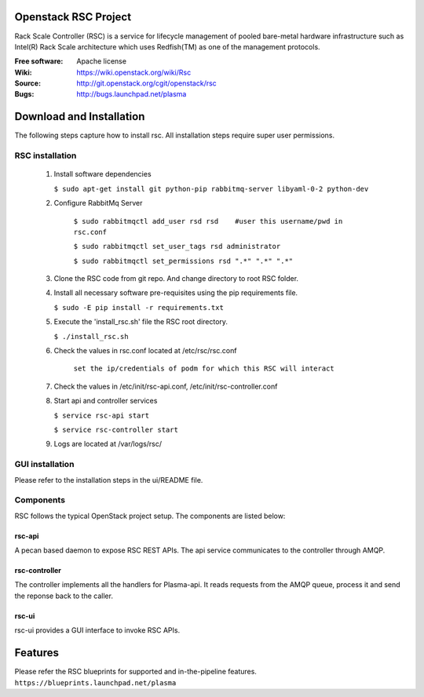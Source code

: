 =======================
Openstack RSC Project
=======================

Rack Scale Controller (RSC) is a service for lifecycle management of pooled bare-metal hardware infrastructure such as Intel(R) Rack Scale architecture which uses Redfish(TM) as one of the management protocols.
    
:Free software: Apache license
:Wiki: https://wiki.openstack.org/wiki/Rsc
:Source: http://git.openstack.org/cgit/openstack/rsc
:Bugs: http://bugs.launchpad.net/plasma

    
===========================
Download and Installation
===========================

The following steps capture how to install rsc. All installation steps require super user permissions.

********************
RSC installation
********************

 1. Install software dependencies

    ``$ sudo apt-get install git python-pip rabbitmq-server libyaml-0-2 python-dev``

 2. Configure RabbitMq Server

     ``$ sudo rabbitmqctl add_user rsd rsd    #user this username/pwd in rsc.conf``

     ``$ sudo rabbitmqctl set_user_tags rsd administrator``

     ``$ sudo rabbitmqctl set_permissions rsd ".*" ".*" ".*"``
   
 3. Clone the RSC code from git repo. And change directory to root RSC folder.

 4. Install all necessary software pre-requisites using the pip requirements file. 

    ``$ sudo -E pip install -r requirements.txt``

 5. Execute the 'install_rsc.sh' file the RSC root directory. 

    ``$ ./install_rsc.sh``
 
 6. Check the values in rsc.conf located at /etc/rsc/rsc.conf   
         
     ``set the ip/credentials of podm for which this RSC will interact``

 7. Check the values in /etc/init/rsc-api.conf, /etc/init/rsc-controller.conf 

 8. Start api and controller services
    
    ``$ service rsc-api start`` 

    ``$ service rsc-controller start``

 9. Logs are located at /var/logs/rsc/

****************
GUI installation
****************
Please refer to the installation steps in the ui/README file. 


**********
Components
**********

RSC follows the typical OpenStack project setup. The components are listed below:

rsc-api
-----------
A pecan based daemon to expose RSC REST APIs. The api service communicates to the controller through AMQP.

rsc-controller
--------------
The controller implements all the handlers for Plasma-api. It reads requests from the AMQP queue, process it and send the reponse back to the caller.

rsc-ui
--------
rsc-ui provides a GUI interface to invoke RSC APIs. 

==========
Features
==========
Please refer the RSC blueprints for supported and in-the-pipeline features.
``https://blueprints.launchpad.net/plasma``


